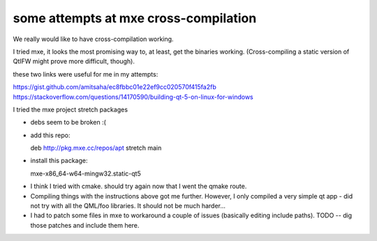 some attempts at mxe cross-compilation
======================================

We really would like to have cross-compilation working.

I tried mxe, it looks the most promising way to, at least, get the binaries
working. (Cross-compiling a static version of QtIFW might prove more difficult,
though).

these two links were useful for me in my attempts:

https://gist.github.com/amitsaha/ec8fbbc01e22ef9cc020570f415fa2fb
https://stackoverflow.com/questions/14170590/building-qt-5-on-linux-for-windows

I tried the mxe project stretch packages

* debs seem to be broken :(
* add this repo::

  deb http://pkg.mxe.cc/repos/apt stretch main

* install this package::

  mxe-x86_64-w64-mingw32.static-qt5


- I think I tried with cmake. should try again now that I went the qmake route.
- Compiling things with the instructions above got me further. However, I only compiled a very simple qt app - did not try with all the QML/foo libraries. It should not be much harder...
- I had to patch some files in mxe to workaround a couple of issues (basically editing include paths). TODO -- dig those patches and include them here.
